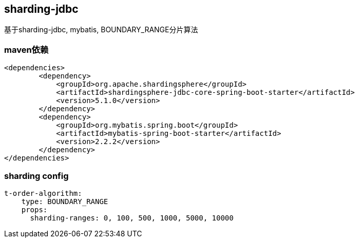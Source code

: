 == sharding-jdbc

基于sharding-jdbc, mybatis, BOUNDARY_RANGE分片算法

=== maven依赖

----
<dependencies>
	<dependency>
            <groupId>org.apache.shardingsphere</groupId>
            <artifactId>shardingsphere-jdbc-core-spring-boot-starter</artifactId>
            <version>5.1.0</version>
        </dependency>
	<dependency>
            <groupId>org.mybatis.spring.boot</groupId>
            <artifactId>mybatis-spring-boot-starter</artifactId>
            <version>2.2.2</version>
        </dependency>
</dependencies>
----

=== sharding config

----
t-order-algorithm:
    type: BOUNDARY_RANGE
    props:
      sharding-ranges: 0, 100, 500, 1000, 5000, 10000
----